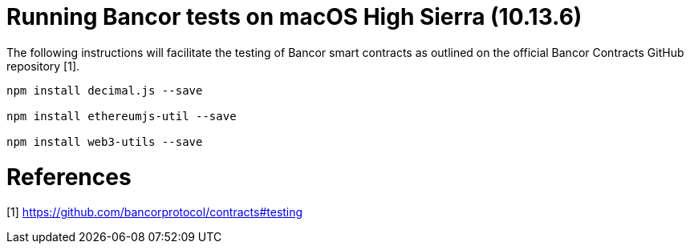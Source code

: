 = Running Bancor tests on macOS High Sierra (10.13.6)

The following instructions will facilitate the testing of Bancor smart contracts as outlined on the official Bancor Contracts GitHub repository [1].

[source, bash]
----

npm install decimal.js --save

npm install ethereumjs-util --save

npm install web3-utils --save

----

= References
[1] https://github.com/bancorprotocol/contracts#testing

